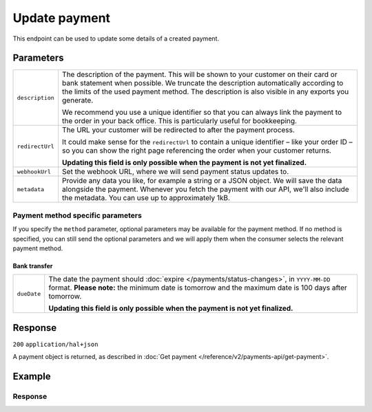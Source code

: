 Update payment
==============
.. api-name:: Payments API
   :version: 2

.. endpoint::
   :method: PATCH
   :url: https://api.mollie.com/v2/payments/*id*

.. authentication::
   :api_keys: true
   :organization_access_tokens: true
   :oauth: true

This endpoint can be used to update some details of a created payment.

Parameters
----------
.. list-table::
   :widths: auto

   * - ``description``

       .. type:: string
          :required: false

     - The description of the payment. This will be shown to your customer on their card or bank
       statement when possible. We truncate the description automatically according to the limits of the used payment
       method. The description is also visible in any exports you generate.

       We recommend you use a unique identifier so that you can always link the payment to the order in your back
       office. This is particularly useful for bookkeeping.

   * - ``redirectUrl``

       .. type:: string
          :required: false

     - The URL your customer will be redirected to after the payment process.

       It could make sense for the ``redirectUrl`` to contain a unique identifier – like your order ID – so you can show
       the right page referencing the order when your customer returns.

       **Updating this field is only possible when the payment is not yet finalized.**

   * - ``webhookUrl``

       .. type:: string
          :required: false

     - Set the webhook URL, where we will send payment status updates to.

   * - ``metadata``

       .. type:: mixed
          :required: false

     - Provide any data you like, for example a string or a JSON object. We will save the data alongside the
       payment. Whenever you fetch the payment with our API, we'll also include the metadata. You can use up to
       approximately 1kB.

.. _payment-method-specific-parameters-update:

Payment method specific parameters
^^^^^^^^^^^^^^^^^^^^^^^^^^^^^^^^^^
If you specify the ``method`` parameter, optional parameters may be available for the payment method. If no method is
specified, you can still send the optional parameters and we will apply them when the consumer selects the relevant
payment method.

Bank transfer
"""""""""""""
.. list-table::
   :widths: auto

   * - ``dueDate``

       .. type:: string
          :required: false

     - The date the payment should :doc:`expire </payments/status-changes>`, in ``YYYY-MM-DD`` format.
       **Please note:** the minimum date is tomorrow and the maximum date is 100 days after tomorrow.

       **Updating this field is only possible when the payment is not yet finalized.**

Response
--------
``200`` ``application/hal+json``

A payment object is returned, as described in :doc:`Get payment </reference/v2/payments-api/get-payment>`.

Example
-------
.. code-block-selector::
   .. code-block:: bash
      :linenos:

      curl -X PATCH https://api.mollie.com/v2/payments/tr_7UhSN1zuXS \
         -H "Authorization: Bearer test_dHar4XY7LxsDOtmnkVtjNVWXLSlXsM" \
         -d "description=Order #98765" \
         -d "redirectUrl=https://example.org/webshop/order/98765/" \
         -d "webhookUrl=https://example.org/webshop/payments/webhook/" \
         -d "metadata={\"order_id\": \"98765\"}"

   .. code-block:: php
      :linenos:

      <?php
      $mollie = new \Mollie\Api\MollieApiClient();
      $mollie->setApiKey("test_dHar4XY7LxsDOtmnkVtjNVWXLSlXsM");
      $payment = $mollie->payments->get("tr_7UhSN1zuXS");

      $payment->description = "Order #98765";
      $payment->redirectUrl = "https://example.org/webshop/order/98765/";
      $payment->webhookUrl = "https://example.org/webshop/payments/webhook/";
      $payment->metadata = ["order_id" => "98765"];

      $payment = $payment->update();

Response
^^^^^^^^
.. code-block:: http
   :linenos:

   HTTP/1.1 200 OK
   Content-Type: application/hal+json

   {
       "resource": "payment",
       "id": "tr_7UhSN1zuXS",
       "mode": "test",
       "createdAt": "2018-03-20T09:13:37+00:00",
       "amount": {
           "value": "10.00",
           "currency": "EUR"
       },
       "description": "Order #98765",
       "method": null,
       "metadata": {
           "order_id": "98765"
       },
       "status": "open",
       "isCancelable": false,
       "expiresAt": "2018-03-20T09:28:37+00:00",
       "details": null,
       "profileId": "pfl_QkEhN94Ba",
       "sequenceType": "oneoff",
       "redirectUrl": "https://example.org/webshop/order/98765/",
       "webhookUrl": "https://example.org/webshop/payments/webhook/",
       "_links": {
           "self": {
               "href": "https://api.mollie.com/v2/payments/tr_7UhSN1zuXS",
               "type": "application/json"
           },
           "checkout": {
               "href": "https://www.mollie.com/payscreen/select-method/7UhSN1zuXS",
               "type": "text/html"
           },
           "documentation": {
               "href": "https://docs.mollie.com/reference/v2/payments-api/update-payment",
               "type": "text/html"
           }
       }
   }
